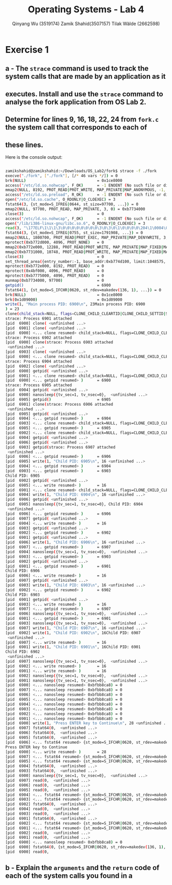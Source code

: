 #+title: Operating Systems - Lab 4
#+author: Qinyang Wu (3519174) @@latex:\\@@ Zamik Shahid(3507157) @@latex:\\@@ Tilak Wälde (2662598)
#+options: toc:nil num:nil
#+latex_header: \usepackage{fullpage}
#+latex_header: \usepackage{parskip}
#+latex_header: \usepackage{multicol}
#+LATEX_HEADER: \usepackage{tikz}
#+LATEX_HEADER: \usepackage{minted}
#+LATEX_HEADER: \usetikzlibrary{tikzmark}
#+LATEX_HEADER: \usepackage{makecell}
#+latex_header: \usepackage{listings}
#+latex_header: \usepackage{tcolorbox}
#+latex_header: \usepackage{fontspec,xltxtra,xunicode}
#+latex_header: \setmonofont[Scale=MatchLowercase]{Hack}

* Exercise 1
** a - The =strace= command is used to track the system calls that are made by an application as it
** executes. Install and use the =strace= command to analyse the fork application from OS Lab 2.
** Determine for lines 9, 16, 18, 22, 24 from =fork.c= the system call that corresponds to each of
** these lines.

Here is the console output:
#+begin_export latex
{\small
#+end_export
#+ATTR_LATEX: :options frame=single
#+BEGIN_SRC bash

zamikshahid@zamikshahid:~/Downloads/OS_Lab2/fork$ strace -f ./fork
execve("./fork", ["./fork"], [/* 46 vars */]) = 0
brk(NULL)                               = 0x1ce8000
access("/etc/ld.so.nohwcap", F_OK)      = -1 ENOENT (No such file or directory)
mmap2(NULL, 8192, PROT_READ|PROT_WRITE, MAP_PRIVATE|MAP_ANONYMOUS, -1, 0) = 0xb774c000
access("/etc/ld.so.preload", R_OK)      = -1 ENOENT (No such file or directory)
open("/etc/ld.so.cache", O_RDONLY|O_CLOEXEC) = 3
fstat64(3, {st_mode=S_IFREG|0644, st_size=97700, ...}) = 0
mmap2(NULL, 97700, PROT_READ, MAP_PRIVATE, 3, 0) = 0xb7734000
close(3)                                = 0
access("/etc/ld.so.nohwcap", F_OK)      = -1 ENOENT (No such file or directory)
open("/lib/i386-linux-gnu/libc.so.6", O_RDONLY|O_CLOEXEC) = 3
read(3, "\177ELF\1\1\1\3\0\0\0\0\0\0\0\0\3\0\3\0\1\0\0\0\0\204\1\0004\0\0\0"..., 512) = 512
fstat64(3, {st_mode=S_IFREG|0755, st_size=1791908, ...}) = 0
mmap2(NULL, 1800700, PROT_READ|PROT_EXEC, MAP_PRIVATE|MAP_DENYWRITE, 3, 0) = 0xb757c000
mprotect(0xb772d000, 4096, PROT_NONE)   = 0
mmap2(0xb772e000, 12288, PROT_READ|PROT_WRITE, MAP_PRIVATE|MAP_FIXED|MAP_DENYWRITE, 3, 0x1b1000) = 0xb772e000
mmap2(0xb7731000, 10748, PROT_READ|PROT_WRITE, MAP_PRIVATE|MAP_FIXED|MAP_ANONYMOUS, -1, 0) = 0xb7731000
close(3)                                = 0
set_thread_area({entry_number:-1, base_addr:0xb774d100, limit:1048575, seg_32bit:1, contents:0, read_exec_only:0, limit_in_pages:1, seg_not_present:0, useable:1}) = 0 (entry_number:6)
mprotect(0xb772e000, 8192, PROT_READ)   = 0
mprotect(0x4bf000, 4096, PROT_READ)     = 0
mprotect(0xb7775000, 4096, PROT_READ)   = 0
munmap(0xb7734000, 97700)               = 0
getpid()                                = 6900
fstat64(1, {st_mode=S_IFCHR|0620, st_rdev=makedev(136, 1), ...}) = 0
brk(NULL)                               = 0x1ce8000
brk(0x1d09000)                          = 0x1d09000
write(1, "Main process PID: 6900\n", 23Main process PID: 6900
) = 23
clone(child_stack=NULL, flags=CLONE_CHILD_CLEARTID|CLONE_CHILD_SETTID|SIGCHLD, child_tidptr=0xb774d168) = 6901
strace: Process 6901 attached
[pid  6900] clone( <unfinished ...>
[pid  6901] clone( <unfinished ...>
[pid  6900] <... clone resumed> child_stack=NULL, flags=CLONE_CHILD_CLEARTID|CLONE_CHILD_SETTID|SIGCHLD, child_tidptr=0xb774d168) = 6902
strace: Process 6902 attached
[pid  6900] clone(strace: Process 6903 attached
 <unfinished ...>
[pid  6903] clone( <unfinished ...>
[pid  6900] <... clone resumed> child_stack=NULL, flags=CLONE_CHILD_CLEARTID|CLONE_CHILD_SETTID|SIGCHLD, child_tidptr=0xb774d168) = 6904
strace: Process 6904 attached
[pid  6902] clone( <unfinished ...>
[pid  6900] getpid( <unfinished ...>
[pid  6901] <... clone resumed> child_stack=NULL, flags=CLONE_CHILD_CLEARTID|CLONE_CHILD_SETTID|SIGCHLD, child_tidptr=0xb774d168) = 6903
[pid  6900] <... getpid resumed> )      = 6900
strace: Process 6905 attached
[pid  6904] getpid( <unfinished ...>
[pid  6900] nanosleep({tv_sec=1, tv_nsec=0},  <unfinished ...>
[pid  6905] getpid()                    = 6905
[pid  6901] clone(strace: Process 6906 attached
 <unfinished ...>
[pid  6905] getpid( <unfinished ...>
[pid  6904] <... getpid resumed> )      = 6904
[pid  6903] <... clone resumed> child_stack=NULL, flags=CLONE_CHILD_CLEARTID|CLONE_CHILD_SETTID|SIGCHLD, child_tidptr=0xb774d168) = 6905
[pid  6905] <... getpid resumed> )      = 6905
[pid  6902] <... clone resumed> child_stack=NULL, flags=CLONE_CHILD_CLEARTID|CLONE_CHILD_SETTID|SIGCHLD, child_tidptr=0xb774d168) = 6906
[pid  6904] getpid( <unfinished ...>
[pid  6906] getpid( <unfinished ...>
[pid  6903] getpid(strace: Process 6907 attached
 <unfinished ...>
[pid  6906] <... getpid resumed> )      = 6906
[pid  6905] write(1, "Child PID: 6905\n", 16 <unfinished ...>
[pid  6904] <... getpid resumed> )      = 6904
[pid  6903] <... getpid resumed> )      = 6903
Child PID: 6905
[pid  6902] getpid( <unfinished ...>
[pid  6905] <... write resumed> )       = 16
[pid  6901] <... clone resumed> child_stack=NULL, flags=CLONE_CHILD_CLEARTID|CLONE_CHILD_SETTID|SIGCHLD, child_tidptr=0xb774d168) = 6907
[pid  6904] write(1, "Child PID: 6904\n", 16 <unfinished ...>
[pid  6906] getpid( <unfinished ...>
[pid  6905] nanosleep({tv_sec=1, tv_nsec=0}, Child PID: 6904
 <unfinished ...>
[pid  6906] <... getpid resumed> )      = 6906
[pid  6907] getpid( <unfinished ...>
[pid  6904] <... write resumed> )       = 16
[pid  6903] getpid( <unfinished ...>
[pid  6902] <... getpid resumed> )      = 6902
[pid  6901] getpid( <unfinished ...>
[pid  6906] write(1, "Child PID: 6906\n", 16 <unfinished ...>
[pid  6907] <... getpid resumed> )      = 6907
[pid  6904] nanosleep({tv_sec=1, tv_nsec=0},  <unfinished ...>
[pid  6903] <... getpid resumed> )      = 6903
[pid  6902] getpid( <unfinished ...>
[pid  6901] <... getpid resumed> )      = 6901
Child PID: 6906
[pid  6906] <... write resumed> )       = 16
[pid  6907] getpid( <unfinished ...>
[pid  6903] write(1, "Child PID: 6903\n", 16 <unfinished ...>
[pid  6902] <... getpid resumed> )      = 6902
Child PID: 6903
[pid  6901] getpid( <unfinished ...>
[pid  6903] <... write resumed> )       = 16
[pid  6907] <... getpid resumed> )      = 6907
[pid  6906] nanosleep({tv_sec=1, tv_nsec=0},  <unfinished ...>
[pid  6901] <... getpid resumed> )      = 6901
[pid  6903] nanosleep({tv_sec=1, tv_nsec=0},  <unfinished ...>
[pid  6907] write(1, "Child PID: 6907\n", 16 <unfinished ...>
[pid  6902] write(1, "Child PID: 6902\n", 16Child PID: 6907
 <unfinished ...>
[pid  6907] <... write resumed> )       = 16
[pid  6901] write(1, "Child PID: 6901\n", 16Child PID: 6901
Child PID: 6902
 <unfinished ...>
[pid  6907] nanosleep({tv_sec=1, tv_nsec=0},  <unfinished ...>
[pid  6902] <... write resumed> )       = 16
[pid  6901] <... write resumed> )       = 16
[pid  6902] nanosleep({tv_sec=1, tv_nsec=0},  <unfinished ...>
[pid  6901] nanosleep({tv_sec=1, tv_nsec=0},  <unfinished ...>
[pid  6900] <... nanosleep resumed> 0xbfbb8ca8) = 0
[pid  6907] <... nanosleep resumed> 0xbfbb8ca8) = 0
[pid  6906] <... nanosleep resumed> 0xbfbb8ca8) = 0
[pid  6905] <... nanosleep resumed> 0xbfbb8ca8) = 0
[pid  6904] <... nanosleep resumed> 0xbfbb8ca8) = 0
[pid  6903] <... nanosleep resumed> 0xbfbb8ca8) = 0
[pid  6902] <... nanosleep resumed> 0xbfbb8ca8) = 0
[pid  6901] <... nanosleep resumed> 0xbfbb8ca8) = 0
[pid  6900] write(1, "Press ENTER key to Continue\n", 28 <unfinished ...>
[pid  6907] fstat64(0,  <unfinished ...>
[pid  6906] fstat64(0,  <unfinished ...>
[pid  6905] fstat64(0,  <unfinished ...>
[pid  6906] <... fstat64 resumed> {st_mode=S_IFCHR|0620, st_rdev=makedev(136, 1), ...}) = 0
Press ENTER key to Continue
[pid  6900] <... write resumed> )       = 28
[pid  6907] <... fstat64 resumed> {st_mode=S_IFCHR|0620, st_rdev=makedev(136, 1), ...}) = 0
[pid  6905] <... fstat64 resumed> {st_mode=S_IFCHR|0620, st_rdev=makedev(136, 1), ...}) = 0
[pid  6904] fstat64(0,  <unfinished ...>
[pid  6903] fstat64(0,  <unfinished ...>
[pid  6900] nanosleep({tv_sec=1, tv_nsec=0},  <unfinished ...>
[pid  6907] read(0,  <unfinished ...>
[pid  6906] read(0,  <unfinished ...>
[pid  6905] read(0,  <unfinished ...>
[pid  6904] <... fstat64 resumed> {st_mode=S_IFCHR|0620, st_rdev=makedev(136, 1), ...}) = 0
[pid  6903] <... fstat64 resumed> {st_mode=S_IFCHR|0620, st_rdev=makedev(136, 1), ...}) = 0
[pid  6902] fstat64(0,  <unfinished ...>
[pid  6904] read(0,  <unfinished ...>
[pid  6903] read(0,  <unfinished ...>
[pid  6901] fstat64(0,  <unfinished ...>
[pid  6902] <... fstat64 resumed> {st_mode=S_IFCHR|0620, st_rdev=makedev(136, 1), ...}) = 0
[pid  6901] <... fstat64 resumed> {st_mode=S_IFCHR|0620, st_rdev=makedev(136, 1), ...}) = 0
[pid  6902] read(0,  <unfinished ...>
[pid  6901] read(0,  <unfinished ...>
[pid  6900] <... nanosleep resumed> 0xbfbb8ca8) = 0
[pid  6900] fstat64(0, {st_mode=S_IFCHR|0620, st_rdev=makedev(136, 1), ...}) = 0
[pid  6900] read(0, 

#+END_SRC
#+begin_export latex
}
#+end_export

#+BEGIN_latex
\newpage
#+END_latex


** b - Explain the =arguments= and the =return= code of each of the system calls you found in a


